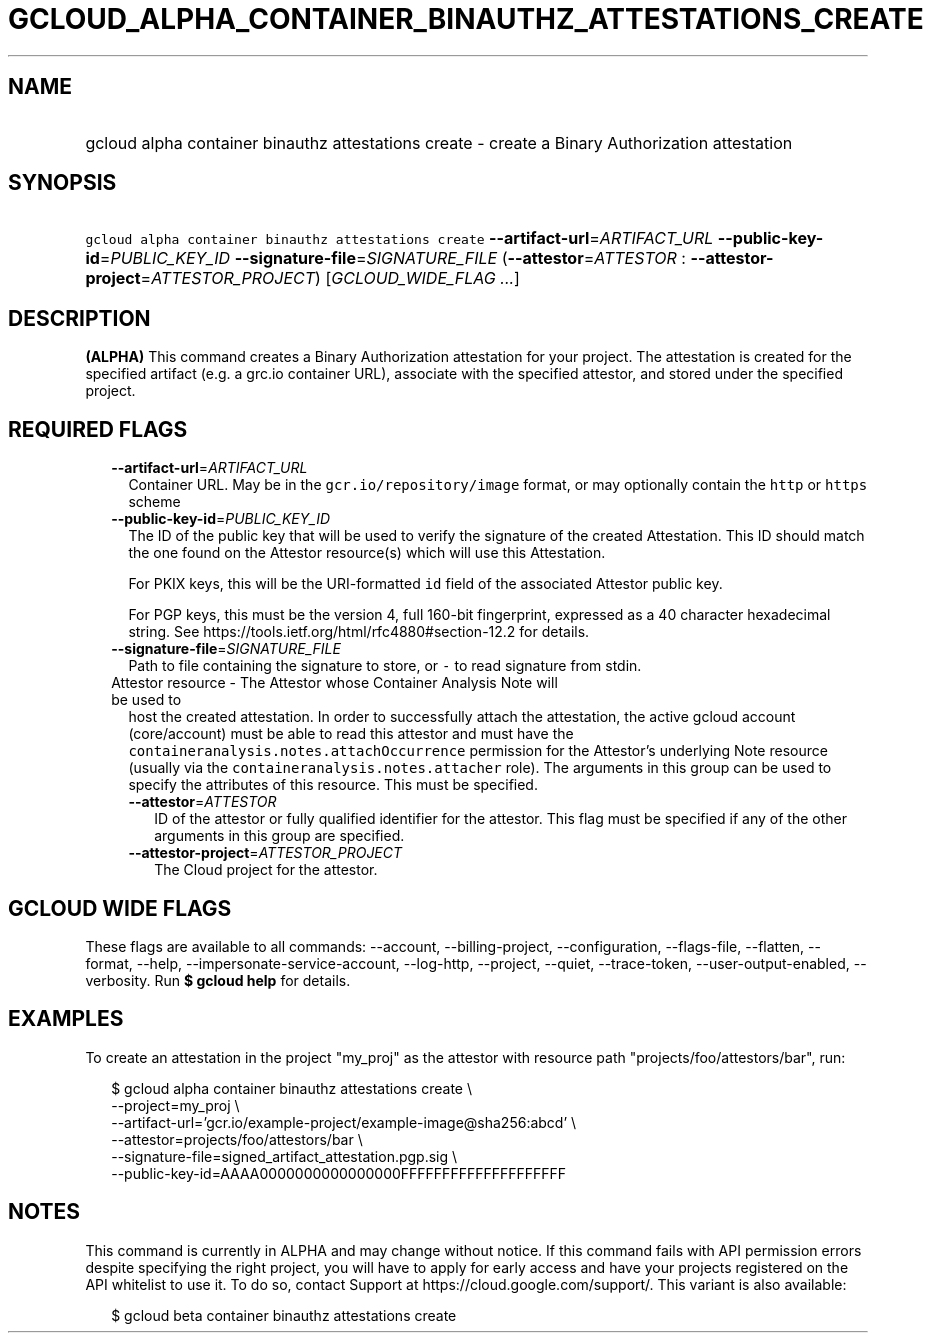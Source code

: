 
.TH "GCLOUD_ALPHA_CONTAINER_BINAUTHZ_ATTESTATIONS_CREATE" 1



.SH "NAME"
.HP
gcloud alpha container binauthz attestations create \- create a Binary Authorization attestation



.SH "SYNOPSIS"
.HP
\f5gcloud alpha container binauthz attestations create\fR \fB\-\-artifact\-url\fR=\fIARTIFACT_URL\fR \fB\-\-public\-key\-id\fR=\fIPUBLIC_KEY_ID\fR \fB\-\-signature\-file\fR=\fISIGNATURE_FILE\fR (\fB\-\-attestor\fR=\fIATTESTOR\fR\ :\ \fB\-\-attestor\-project\fR=\fIATTESTOR_PROJECT\fR) [\fIGCLOUD_WIDE_FLAG\ ...\fR]



.SH "DESCRIPTION"

\fB(ALPHA)\fR This command creates a Binary Authorization attestation for your
project. The attestation is created for the specified artifact (e.g. a grc.io
container URL), associate with the specified attestor, and stored under the
specified project.



.SH "REQUIRED FLAGS"

.RS 2m
.TP 2m
\fB\-\-artifact\-url\fR=\fIARTIFACT_URL\fR
Container URL. May be in the \f5gcr.io/repository/image\fR format, or may
optionally contain the \f5http\fR or \f5https\fR scheme

.TP 2m
\fB\-\-public\-key\-id\fR=\fIPUBLIC_KEY_ID\fR
The ID of the public key that will be used to verify the signature of the
created Attestation. This ID should match the one found on the Attestor
resource(s) which will use this Attestation.

For PKIX keys, this will be the URI\-formatted \f5id\fR field of the associated
Attestor public key.

For PGP keys, this must be the version 4, full 160\-bit fingerprint, expressed
as a 40 character hexadecimal string. See
https://tools.ietf.org/html/rfc4880#section\-12.2 for details.

.TP 2m
\fB\-\-signature\-file\fR=\fISIGNATURE_FILE\fR
Path to file containing the signature to store, or \f5\-\fR to read signature
from stdin.

.TP 2m

Attestor resource \- The Attestor whose Container Analysis Note will be used to
host the created attestation. In order to successfully attach the attestation,
the active gcloud account (core/account) must be able to read this attestor and
must have the \f5containeranalysis.notes.attachOccurrence\fR permission for the
Attestor's underlying Note resource (usually via the
\f5containeranalysis.notes.attacher\fR role). The arguments in this group can be
used to specify the attributes of this resource. This must be specified.


.RS 2m
.TP 2m
\fB\-\-attestor\fR=\fIATTESTOR\fR
ID of the attestor or fully qualified identifier for the attestor. This flag
must be specified if any of the other arguments in this group are specified.

.TP 2m
\fB\-\-attestor\-project\fR=\fIATTESTOR_PROJECT\fR
The Cloud project for the attestor.


.RE
.RE
.sp

.SH "GCLOUD WIDE FLAGS"

These flags are available to all commands: \-\-account, \-\-billing\-project,
\-\-configuration, \-\-flags\-file, \-\-flatten, \-\-format, \-\-help,
\-\-impersonate\-service\-account, \-\-log\-http, \-\-project, \-\-quiet,
\-\-trace\-token, \-\-user\-output\-enabled, \-\-verbosity. Run \fB$ gcloud
help\fR for details.



.SH "EXAMPLES"

To create an attestation in the project "my_proj" as the attestor with resource
path "projects/foo/attestors/bar", run:

.RS 2m
$ gcloud alpha container binauthz attestations create \e
    \-\-project=my_proj \e
    \-\-artifact\-url='gcr.io/example\-project/example\-image@sha256:abcd' \e
    \-\-attestor=projects/foo/attestors/bar \e
    \-\-signature\-file=signed_artifact_attestation.pgp.sig \e
    \-\-public\-key\-id=AAAA0000000000000000FFFFFFFFFFFFFFFFFFFF
.RE



.SH "NOTES"

This command is currently in ALPHA and may change without notice. If this
command fails with API permission errors despite specifying the right project,
you will have to apply for early access and have your projects registered on the
API whitelist to use it. To do so, contact Support at
https://cloud.google.com/support/. This variant is also available:

.RS 2m
$ gcloud beta container binauthz attestations create
.RE

